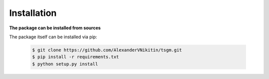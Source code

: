 Installation
============

**The package can be installed from sources**

The package itself can be installed via pip:

    .. code-block:: none

        $ git clone https://github.com/AlexanderVNikitin/tsgm.git
        $ pip install -r requirements.txt
        $ python setup.py install
